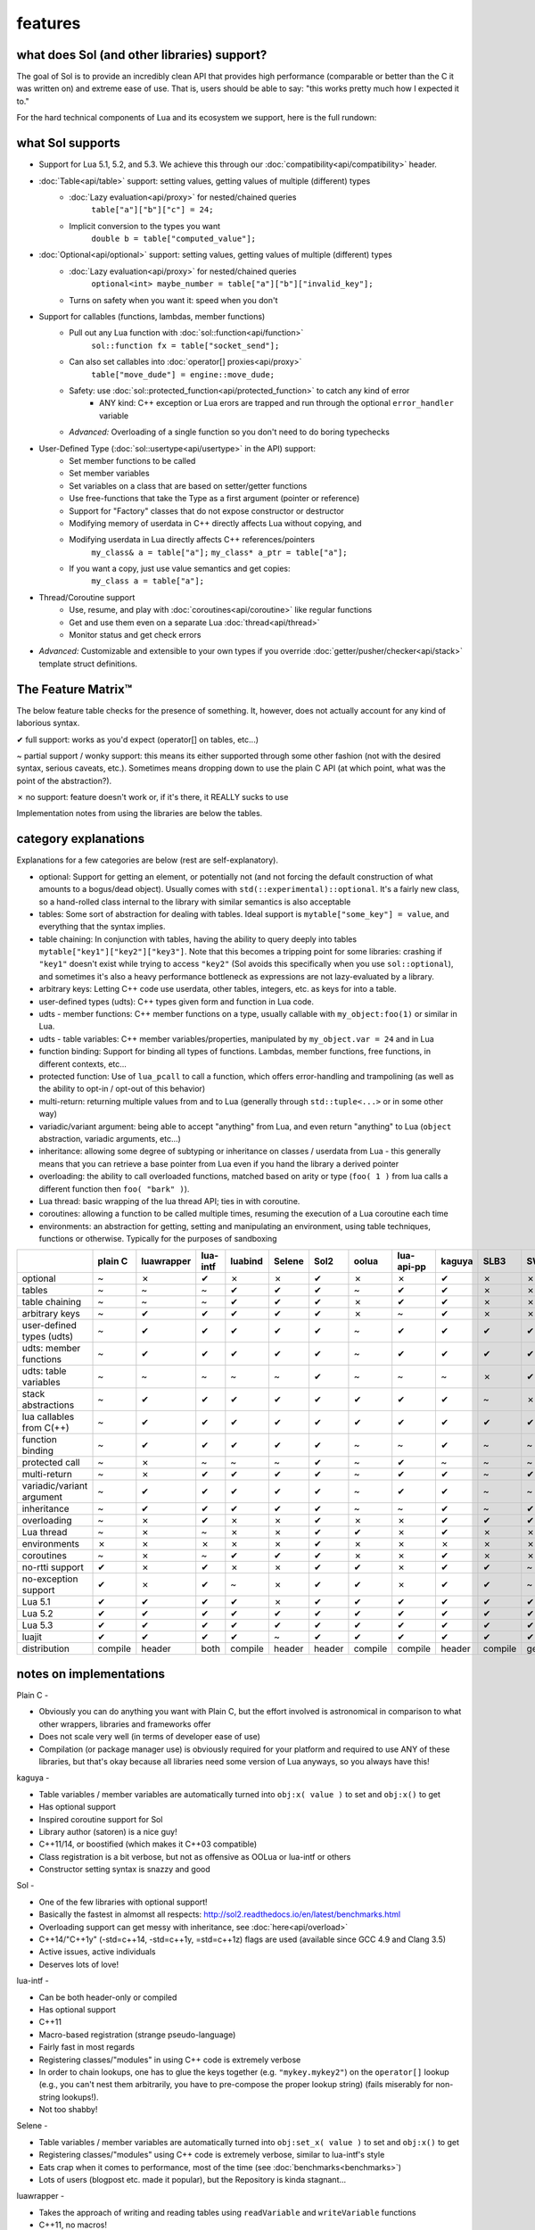 features
========
what does Sol (and other libraries) support?
--------------------------------------------

The goal of Sol is to provide an incredibly clean API that provides high performance (comparable or better than the C it was written on) and extreme ease of use. That is, users should be able to say: "this works pretty much how I expected it to."

For the hard technical components of Lua and its ecosystem we support, here is the full rundown:

what Sol supports
-----------------

* Support for Lua 5.1, 5.2, and 5.3. We achieve this through our :doc:`compatibility<api/compatibility>` header.

* :doc:`Table<api/table>` support: setting values, getting values of multiple (different) types
	- :doc:`Lazy evaluation<api/proxy>` for nested/chained queries
		``table["a"]["b"]["c"] = 24;``
	- Implicit conversion to the types you want
		``double b = table["computed_value"];``

* :doc:`Optional<api/optional>` support: setting values, getting values of multiple (different) types
	- :doc:`Lazy evaluation<api/proxy>` for nested/chained queries
		``optional<int> maybe_number = table["a"]["b"]["invalid_key"];``
	- Turns on safety when you want it: speed when you don't

* Support for callables (functions, lambdas, member functions)
 	- Pull out any Lua function with :doc:`sol::function<api/function>`
 		``sol::function fx = table["socket_send"];``
 	- Can also set callables into :doc:`operator[] proxies<api/proxy>`
 		``table["move_dude"] = engine::move_dude;``
 	- Safety: use :doc:`sol::protected_function<api/protected_function>` to catch any kind of error
 		+ ANY kind: C++ exception or Lua erors are trapped and run through the optional ``error_handler`` variable
 	- *Advanced:* Overloading of a single function so you don't need to do boring typechecks

* User-Defined Type (:doc:`sol::usertype<api/usertype>` in the API) support:
	- Set member functions to be called
	- Set member variables
	- Set variables on a class that are based on setter/getter functions
	- Use free-functions that take the Type as a first argument (pointer or reference)
	- Support for "Factory" classes that do not expose constructor or destructor
	- Modifying memory of userdata in C++ directly affects Lua without copying, and
	- Modifying userdata in Lua directly affects C++ references/pointers
		``my_class& a = table["a"];`` 
		``my_class* a_ptr = table["a"];`` 
	- If you want a copy, just use value semantics and get copies:
		``my_class a = table["a"];``

* Thread/Coroutine support
	- Use, resume, and play with :doc:`coroutines<api/coroutine>` like regular functions
	- Get and use them even on a separate Lua :doc:`thread<api/thread>` 
	- Monitor status and get check errors

* *Advanced:* Customizable and extensible to your own types if you override :doc:`getter/pusher/checker<api/stack>` template struct definitions.


The Feature Matrix™
-------------------

The below feature table checks for the presence of something. It, however, does not actually account for any kind of laborious syntax.

✔ full support: works as you'd expect (operator[] on tables, etc...)

~ partial support / wonky support: this means its either supported through some other fashion (not with the desired syntax, serious caveats, etc.). Sometimes means dropping down to use the plain C API (at which point, what was the point of the abstraction?).

✗ no support: feature doesn't work or, if it's there, it REALLY sucks to use

Implementation notes from using the libraries are below the tables.


category explanations
---------------------

Explanations for a few categories are below (rest are self-explanatory).

* optional: Support for getting an element, or potentially not (and not forcing the default construction of what amounts to a bogus/dead object). Usually comes with ``std(::experimental)::optional``. It's a fairly new class, so a hand-rolled class internal to the library with similar semantics is also acceptable
* tables: Some sort of abstraction for dealing with tables. Ideal support is ``mytable["some_key"] = value``, and everything that the syntax implies.
* table chaining: In conjunction with tables, having the ability to query deeply into tables ``mytable["key1"]["key2"]["key3"]``. Note that this becomes a tripping point for some libraries: crashing if ``"key1"`` doesn't exist while trying to access ``"key2"`` (Sol avoids this specifically when you use ``sol::optional``), and sometimes it's also a heavy performance bottleneck as expressions are not lazy-evaluated by a library.
* arbitrary keys: Letting C++ code use userdata, other tables, integers, etc. as keys for into a table.
* user-defined types (udts): C++ types given form and function in Lua code.
* udts - member functions: C++ member functions on a type, usually callable with ``my_object:foo(1)`` or similar in Lua.
* udts - table variables: C++ member variables/properties, manipulated by ``my_object.var = 24`` and in Lua
* function binding: Support for binding all types of functions. Lambdas, member functions, free functions, in different contexts, etc... 
* protected function: Use of ``lua_pcall`` to call a function, which offers error-handling and trampolining (as well as the ability to opt-in / opt-out of this behavior)
* multi-return: returning multiple values from and to Lua (generally through ``std::tuple<...>`` or in some other way)
* variadic/variant argument: being able to accept "anything" from Lua, and even return "anything" to Lua (``object`` abstraction, variadic arguments, etc...)
* inheritance: allowing some degree of subtyping or inheritance on classes / userdata from Lua - this generally means that you can retrieve a base pointer from Lua even if you hand the library a derived pointer
* overloading: the ability to call overloaded functions, matched based on arity or type (``foo( 1 )`` from lua calls a different function then ``foo( "bark" )``).
* Lua thread: basic wrapping of the lua thread API; ties in with coroutine.
* coroutines: allowing a function to be called multiple times, resuming the execution of a Lua coroutine each time
* environments: an abstraction for getting, setting and manipulating an environment, using table techniques, functions or otherwise. Typically for the purposes of sandboxing

+---------------------------+-------------+------------+----------+---------+----------+-----------+-----------+----------------+----------+----------+-----------+-----------------+--------+
|                           |   plain C   | luawrapper | lua-intf | luabind |  Selene  |    Sol2   |   oolua   |   lua-api-pp   |  kaguya  |   SLB3   |    SWIG   | luacppinterface | luwra  |
|                           |             |            |          |         |          |           |           |                |          |          |           |                 |        |
+===========================+=============+============+==========+=========+==========+===========+===========+================+==========+==========+===========+=================+========+
| optional                  |      ~      |     ✗      |     ✔    |    ✗    |     ✗    |     ✔     |     ✗     |        ✗       |     ✔    |     ✗    |     ✗     |        ✗        |    ✗   |
+---------------------------+-------------+------------+----------+---------+----------+-----------+-----------+----------------+----------+----------+-----------+-----------------+--------+
| tables                    |      ~      |     ~      |     ~    |    ✔    |     ✔    |     ✔     |     ~     |        ✔       |     ✔    |     ✗    |     ✗     |        ~        |    ✔   |
+---------------------------+-------------+------------+----------+---------+----------+-----------+-----------+----------------+----------+----------+-----------+-----------------+--------+
| table chaining            |      ~      |     ~      |     ~    |    ✔    |     ✔    |     ✔     |     ✗     |        ✔       |     ✔    |     ✗    |     ✗     |        ~        |    ✔   |
+---------------------------+-------------+------------+----------+---------+----------+-----------+-----------+----------------+----------+----------+-----------+-----------------+--------+
| arbitrary keys            |      ~      |     ✔      |     ✔    |    ✔    |     ✔    |     ✔     |     ✗     |        ~       |     ✔    |     ✗    |     ✗     |        ✗        |    ✗   |
+---------------------------+-------------+------------+----------+---------+----------+-----------+-----------+----------------+----------+----------+-----------+-----------------+--------+
| user-defined types (udts) |      ~      |     ✔      |     ✔    |    ✔    |     ✔    |     ✔     |     ~     |        ✔       |     ✔    |     ✔    |     ✔     |        ✔        |    ✔   |
+---------------------------+-------------+------------+----------+---------+----------+-----------+-----------+----------------+----------+----------+-----------+-----------------+--------+
| udts: member functions    |      ~      |     ✔      |     ✔    |    ✔    |     ✔    |     ✔     |     ~     |        ✔       |     ✔    |     ✔    |     ✔     |        ✔        |    ✔   |
+---------------------------+-------------+------------+----------+---------+----------+-----------+-----------+----------------+----------+----------+-----------+-----------------+--------+
| udts: table variables     |      ~      |     ~      |     ~    |    ~    |     ~    |     ✔     |     ~     |        ~       |     ~    |     ✗    |     ✔     |        ✗        |    ~   |
+---------------------------+-------------+------------+----------+---------+----------+-----------+-----------+----------------+----------+----------+-----------+-----------------+--------+
| stack abstractions        |      ~      |     ✔      |     ✔    |    ✔    |     ✔    |     ✔     |     ✔     |        ✔       |     ✔    |     ~    |     ✗     |        ~        |    ✔   |
+---------------------------+-------------+------------+----------+---------+----------+-----------+-----------+----------------+----------+----------+-----------+-----------------+--------+
| lua callables from C(++)  |      ~      |     ✔      |     ✔    |    ✔    |     ✔    |     ✔     |     ✔     |        ✔       |     ✔    |     ✔    |     ✔     |        ✔        |    ~   |
+---------------------------+-------------+------------+----------+---------+----------+-----------+-----------+----------------+----------+----------+-----------+-----------------+--------+
| function binding          |      ~      |     ✔      |     ✔    |    ✔    |     ✔    |     ✔     |     ~     |        ~       |     ✔    |     ~    |     ~     |        ~        |    ✔   |
+---------------------------+-------------+------------+----------+---------+----------+-----------+-----------+----------------+----------+----------+-----------+-----------------+--------+
| protected call            |      ~      |     ✗      |     ~    |    ~    |     ~    |     ✔     |     ~     |        ✔       |     ~    |     ~    |     ~     |        ~        |    ~   |
+---------------------------+-------------+------------+----------+---------+----------+-----------+-----------+----------------+----------+----------+-----------+-----------------+--------+
| multi-return              |      ~      |     ✗      |     ✔    |    ✔    |     ✔    |     ✔     |     ~     |        ✔       |     ✔    |     ~    |     ✔     |        ~        |    ✗   |
+---------------------------+-------------+------------+----------+---------+----------+-----------+-----------+----------------+----------+----------+-----------+-----------------+--------+
| variadic/variant argument |      ~      |     ✔      |     ✔    |    ✔    |     ✔    |     ✔     |     ~     |        ✔       |     ✔    |     ~    |     ~     |        ~        |    ✗   |
+---------------------------+-------------+------------+----------+---------+----------+-----------+-----------+----------------+----------+----------+-----------+-----------------+--------+
| inheritance               |      ~      |     ✔      |     ✔    |    ✔    |     ✔    |     ✔     |     ~     |        ~       |     ✔    |     ~    |     ✔     |        ~        |    ✗   |
+---------------------------+-------------+------------+----------+---------+----------+-----------+-----------+----------------+----------+----------+-----------+-----------------+--------+
| overloading               |      ~      |     ✗      |     ✔    |    ✗    |     ✗    |     ✔     |     ✗     |        ✗       |     ✔    |     ✔    |     ✔     |        ✗        |    ✗   |
+---------------------------+-------------+------------+----------+---------+----------+-----------+-----------+----------------+----------+----------+-----------+-----------------+--------+
| Lua thread                |      ~      |     ✗      |     ~    |    ✗    |     ✗    |     ✔     |     ✔     |        ✗       |     ✔    |     ✗    |     ✗     |        ✔        |    ✗   |
+---------------------------+-------------+------------+----------+---------+----------+-----------+-----------+----------------+----------+----------+-----------+-----------------+--------+
| environments              |      ✗      |     ✗      |     ✗    |    ✗    |     ✗    |     ✔     |     ✗     |        ✗       |     ✗    |     ✗    |     ✗     |        ✗        |    ✗   |
+---------------------------+-------------+------------+----------+---------+----------+-----------+-----------+----------------+----------+----------+-----------+-----------------+--------+
| coroutines                |      ~      |     ✗      |     ~    |    ✔    |     ✔    |     ✔     |     ✗     |        ✗       |     ✔    |     ✗    |     ✗     |        ✔        |    ✗   |
+---------------------------+-------------+------------+----------+---------+----------+-----------+-----------+----------------+----------+----------+-----------+-----------------+--------+
| no-rtti support           |      ✔      |     ✗      |     ✔    |    ✗    |     ✗    |     ✔     |     ✔     |        ✗       |     ✔    |     ✔    |     ~     |        ✔        |    ✔   |
+---------------------------+-------------+------------+----------+---------+----------+-----------+-----------+----------------+----------+----------+-----------+-----------------+--------+
| no-exception support      |      ✔      |     ✗      |     ✔    |    ~    |     ✗    |     ✔     |     ✔     |        ✗       |     ✔    |     ✔    |     ~     |        ✔        |    ✔   |
+---------------------------+-------------+------------+----------+---------+----------+-----------+-----------+----------------+----------+----------+-----------+-----------------+--------+
| Lua 5.1                   |      ✔      |     ✔      |     ✔    |    ✔    |     ✗    |     ✔     |     ✔     |        ✔       |     ✔    |     ✔    |     ✔     |        ✗        |    ✔   |
+---------------------------+-------------+------------+----------+---------+----------+-----------+-----------+----------------+----------+----------+-----------+-----------------+--------+
| Lua 5.2                   |      ✔      |     ✔      |     ✔    |    ✔    |     ✔    |     ✔     |     ✔     |        ✔       |     ✔    |     ✔    |     ✔     |        ✔        |    ✔   |
+---------------------------+-------------+------------+----------+---------+----------+-----------+-----------+----------------+----------+----------+-----------+-----------------+--------+
| Lua 5.3                   |      ✔      |     ✔      |     ✔    |    ✔    |     ✔    |     ✔     |     ✔     |        ✔       |     ✔    |     ✔    |     ✔     |        ✔        |    ✔   |
+---------------------------+-------------+------------+----------+---------+----------+-----------+-----------+----------------+----------+----------+-----------+-----------------+--------+
| luajit                    |      ✔      |     ✔      |     ✔    |    ✔    |     ~    |     ✔     |     ✔     |        ✔       |     ✔    |     ✔    |     ✔     |        ✗        |    ✔   |
+---------------------------+-------------+------------+----------+---------+----------+-----------+-----------+----------------+----------+----------+-----------+-----------------+--------+
| distribution              |   compile   |   header   |   both   | compile |  header  |   header  |  compile  |     compile    |  header  |  compile | generated |     compile     | header |
+---------------------------+-------------+------------+----------+---------+----------+-----------+-----------+----------------+----------+----------+-----------+-----------------+--------+


notes on implementations
------------------------

Plain C - 

* Obviously you can do anything you want with Plain C, but the effort involved is astronomical in comparison to what other wrappers, libraries and frameworks offer
* Does not scale very well (in terms of developer ease of use)
* Compilation (or package manager use) is obviously required for your platform and required to use ANY of these libraries, but that's okay because all libraries need some version of Lua anyways, so you always have this!

kaguya -

* Table variables / member variables are automatically turned into ``obj:x( value )`` to set and ``obj:x()`` to get
* Has optional support
* Inspired coroutine support for Sol
* Library author (satoren) is a nice guy!
* C++11/14, or boostified (which makes it C++03 compatible)
* Class registration is a bit verbose, but not as offensive as OOLua or lua-intf or others
* Constructor setting syntax is snazzy and good

Sol -

* One of the few libraries with optional support!
* Basically the fastest in almomst all respects: http://sol2.readthedocs.io/en/latest/benchmarks.html
* Overloading support can get messy with inheritance, see :doc:`here<api/overload>`
* C++14/"C++1y" (-std=c++14, -std=c++1y, =std=c++1z) flags are used (available since GCC 4.9 and Clang 3.5)
* Active issues, active individuals
* Deserves lots of love!
  
lua-intf -

* Can be both header-only or compiled
* Has optional support
* C++11
* Macro-based registration (strange pseudo-language)
* Fairly fast in most regards
* Registering classes/"modules" in using C++ code is extremely verbose
* In order to chain lookups, one has to glue the keys together (e.g. ``"mykey.mykey2"``) on the ``operator[]`` lookup (e.g., you can't nest them arbitrarily, you have to pre-compose the proper lookup string) (fails miserably for non-string lookups!).
* Not too shabby!

Selene -

* Table variables / member variables are automatically turned into ``obj:set_x( value )`` to set and ``obj:x()`` to get
* Registering classes/"modules" using C++ code is extremely verbose, similar to lua-intf's style
* Eats crap when it comes to performance, most of the time (see :doc:`benchmarks<benchmarks>`)
* Lots of users (blogpost etc. made it popular), but the Repository is kinda stagnant...

luawrapper -

* Takes the approach of writing and reading tables using ``readVariable`` and ``writeVariable`` functions
* C++11, no macros!
* The interface can be clunky (no table-like data structures: most things go though ``readVariable`` / ``writeVariable``)
* Internal Compiler errors in Visual Studio 2015 - submitted a PR to fix it, hopefully it'll get picked up

SWIG (3.0) - 

* Very comprehensive for binding concepts of C++ (classes, variables, etc.) to Lua
* Helps with literally nothing else (tables, threads, stack abstractions, etc.)
* Not really a good, full-featured Library...
* Requires preprocessing step (but it's not a... TERRIBLY complicated preprocessing step); some boilerplate in writing additional classes that you've already declared

luacppinterface -

* The branch that fixes VC++ warnings and introduces some new work has type checker issues, so use the stable branch only
* No table variable support
* Actually has tables (but no operator[])
* Does not support arbitrary keys

luabind -

* One of the older frameworks, but has many people updating it and providing "deboostified" versions
* Strange in-lua keywords and parsing to allow for classes to be written in lua
	- not sure if good feature; vendor lock-in to that library to depend on this specific class syntax?
* Comprehensive lua bindings (can even bind "properties")
* There's some code that produces an ICE in Visual C++: I submitted a fix to the library in the hopes that it'll get accepted
* Wonky table support: no basic conversion functions on ``luabind::object``; have to push object then use lua API to get what you want

lua-api-pp -

* Compiled, but the recommendation is to add the source files directly to your project
* Userdata registration with thick setup-macros: LUAPP_USERDATA( ... ) plus a bunch of free functions that take a ``T& self`` argument
    - You can bind member functions directly but only if you override metatable entries
    - Otherwise, COMPLICATED self-registration that makes you wonder why you're using the framework
* You have to create a context and then call it to start accessing the lua state (adding more boilerplate... thanks)
    - Thankfully, unlike many libraries, it actually has a Table type that can be used semi-easily. FINALLY
* C++11-ish in some regards
* Sad face, thanks to the way userdata registration is handled

SLB3 -

* Old code exported to github from dying google code
* ".NET Style" - to override functionality, derive from class -- boilerplate (isn't that what we're trying to get rid of?)
* Pointers everywhere: ownership semantics unclear
* Piss-poor documentation, ugh!
* Least favorite to work with, for sure!

oolua -

* The syntax for this library. `Go read the docs`_ 
* The worst in terms of how to use it: may have docs, but the DSL is extraordinarily crappy with thick, hard-to-debug/hard-to-error-check macros
    - Same problem as lua-api-pp: cannot have the declaration macros anywhere but the toplevel namespace because of template declaration macro
* Supports not having exceptions or rtti turned on (shiny!)
* Poor RAII support: default-construct-and-get style (requires some form of initalization to perform a ``get`` of an object, and it's hard to extend)
	- The library author has informed me that he does personally advises individuals do not use the ``Table`` abstraction in OOLua... Do I likewise tell people to consider its table abstractions defunct?
* Table variables / member variables from C++ are turned into function calls (``get_x`` and ``set_x`` by default)

luwra - 

* How do you store stateful functors / lambas? So far, no support for such.
* Cannot pull functions without first leaving them on the stack: manual cleanup becomes a thing
* Doesn't understand ``std::function`` conversions and the like (but with some extra code can get it to work)
* Recently improved by a lot: can chain tables and such, even if performance is a bit sad for that use case
* When you do manage to set function calls with the macros they are fast (can a template solution do just as good? Sol is going to find out!)
* No table variable support - get turned into getter/setter functions, similar to kaguya
* Table variables become class statics (surprising)

.. _Go read the docs: https://oolua.org/docs/index.html
